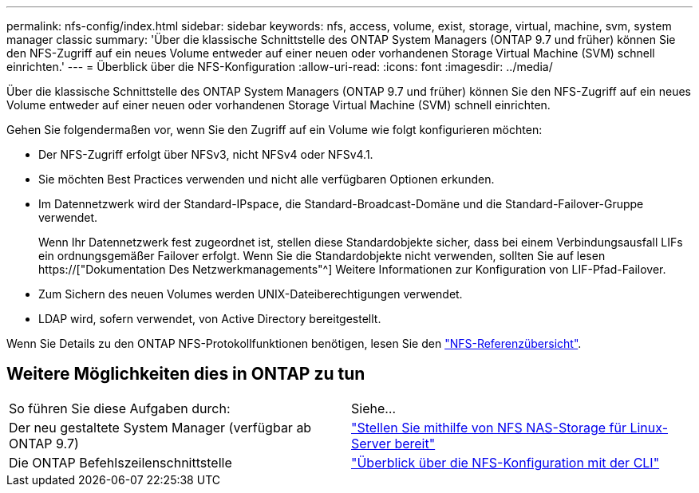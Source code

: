 ---
permalink: nfs-config/index.html 
sidebar: sidebar 
keywords: nfs, access, volume, exist, storage, virtual, machine, svm, system manager classic 
summary: 'Über die klassische Schnittstelle des ONTAP System Managers (ONTAP 9.7 und früher) können Sie den NFS-Zugriff auf ein neues Volume entweder auf einer neuen oder vorhandenen Storage Virtual Machine (SVM) schnell einrichten.' 
---
= Überblick über die NFS-Konfiguration
:allow-uri-read: 
:icons: font
:imagesdir: ../media/


[role="lead"]
Über die klassische Schnittstelle des ONTAP System Managers (ONTAP 9.7 und früher) können Sie den NFS-Zugriff auf ein neues Volume entweder auf einer neuen oder vorhandenen Storage Virtual Machine (SVM) schnell einrichten.

Gehen Sie folgendermaßen vor, wenn Sie den Zugriff auf ein Volume wie folgt konfigurieren möchten:

* Der NFS-Zugriff erfolgt über NFSv3, nicht NFSv4 oder NFSv4.1.
* Sie möchten Best Practices verwenden und nicht alle verfügbaren Optionen erkunden.
* Im Datennetzwerk wird der Standard-IPspace, die Standard-Broadcast-Domäne und die Standard-Failover-Gruppe verwendet.
+
Wenn Ihr Datennetzwerk fest zugeordnet ist, stellen diese Standardobjekte sicher, dass bei einem Verbindungsausfall LIFs ein ordnungsgemäßer Failover erfolgt. Wenn Sie die Standardobjekte nicht verwenden, sollten Sie auf lesen https://["Dokumentation Des Netzwerkmanagements"^] Weitere Informationen zur Konfiguration von LIF-Pfad-Failover.

* Zum Sichern des neuen Volumes werden UNIX-Dateiberechtigungen verwendet.
* LDAP wird, sofern verwendet, von Active Directory bereitgestellt.


Wenn Sie Details zu den ONTAP NFS-Protokollfunktionen benötigen, lesen Sie den link:https://docs.netapp.com/us-en/ontap/nfs-admin/index.html["NFS-Referenzübersicht"^].



== Weitere Möglichkeiten dies in ONTAP zu tun

|===


| So führen Sie diese Aufgaben durch: | Siehe... 


| Der neu gestaltete System Manager (verfügbar ab ONTAP 9.7) | link:https://docs.netapp.com/us-en/ontap/task_nas_provision_linux_nfs.html["Stellen Sie mithilfe von NFS NAS-Storage für Linux-Server bereit"^] 


| Die ONTAP Befehlszeilenschnittstelle | link:https://docs.netapp.com/us-en/ontap/nfs-config/index.html["Überblick über die NFS-Konfiguration mit der CLI"^] 
|===